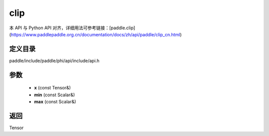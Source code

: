 .. _cn_api_paddle_experimental_clip:

clip
-------------------------------

.. cpp:function:: Tensor clip ( const Tensor & x , const Scalar & min , const Scalar & max ) 



本 API 与 Python API 对齐，详细用法可参考链接：[paddle.clip](https://www.paddlepaddle.org.cn/documentation/docs/zh/api/paddle/clip_cn.html)

定义目录
:::::::::::::::::::::
paddle/include/paddle/phi/api/include/api.h

参数
:::::::::::::::::::::
	- **x** (const Tensor&)
	- **min** (const Scalar&)
	- **max** (const Scalar&)

返回
:::::::::::::::::::::
Tensor
